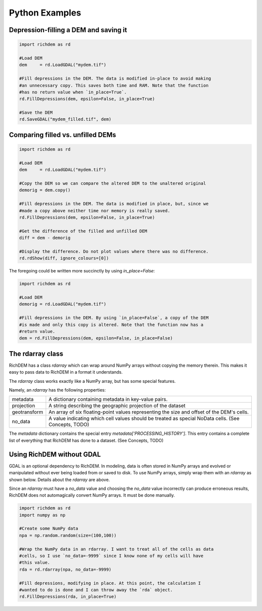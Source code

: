 Python Examples
=============================

Depression-filling a DEM and saving it
--------------------------------------

.. code-block:: python

    import richdem as rd

    #Load DEM
    dem     = rd.LoadGDAL("mydem.tif")
    
    #Fill depressions in the DEM. The data is modified in-place to avoid making
    #an unnecessary copy. This saves both time and RAM. Note that the function
    #has no return value when `in_place=True`.
    rd.FillDepressions(dem, epsilon=False, in_place=True)
    
    #Save the DEM
    rd.SaveGDAL("mydem_filled.tif", dem)



Comparing filled vs. unfilled DEMs
--------------------------------------

.. code-block:: python

    import richdem as rd

    #Load DEM
    dem     = rd.LoadGDAL("mydem.tif")
    
    #Copy the DEM so we can compare the altered DEM to the unaltered original
    demorig = dem.copy()
    
    #Fill depressions in the DEM. The data is modified in place, but, since we
    #made a copy above neither time nor memory is really saved.
    rd.FillDepressions(dem, epsilon=False, in_place=True)
    
    #Get the difference of the filled and unfilled DEM
    diff = dem - demorig
    
    #Display the difference. Do not plot values where there was no difference.
    rd.rdShow(diff, ignore_colours=[0])

The foregoing could be written more succinctly by using `in_place=False`:

.. code-block:: python

    import richdem as rd

    #Load DEM
    demorig = rd.LoadGDAL("mydem.tif")
    
    #Fill depressions in the DEM. By using `in_place=False`, a copy of the DEM
    #is made and only this copy is altered. Note that the function now has a 
    #return value.
    dem = rd.FillDepressions(dem, epsilon=False, in_place=False)
    


The rdarray class
--------------------------------------

RichDEM has a class `rdarray` which can wrap around NumPy arrays without copying
the memory therein. This makes it easy to pass data to RichDEM in a format it
understands. 

The `rdarray` class works exactly like a NumPy array, but has some special
features.

Namely, an `rdarray` has the following properties:

============== ================================================================
metadata       A dictionary containing metadata in key-value pairs.
projection     A string describing the geographic projection of the dataset
geotransform   An array of six floating-point values representing the size and offset of the DEM's cells.
no_data        A value indicating which cell values should be treated as special NoData cells. (See Concepts, TODO)
============== ================================================================

The `metadata` dictionary contains the special entry
`metadata['PROCESSING_HISTORY']`. This entry contains a complete list of
everything that RichDEM has done to a dataset. (See Concepts, TODO)



Using RichDEM without GDAL
--------------------------------------

GDAL is an optional dependency to RichDEM. In modeling, data is often stored in
NumPy arrays and evolved or manipulated without ever being loaded from or saved
to disk. To use NumPy arrays, simply wrap them with an `rdarray` as shown below.
Details about the `rdarray` are above.

Since an `rdarray` must have a `no_data` value and choosing the `no_data` value
incorrectly can produce erroneous results, RichDEM does not automagically
convert NumPy arrays. It must be done manually.

.. code-block:: python

    import richdem as rd
    import numpy as np

    #Create some NumPy data
    npa = np.random.random(size=(100,100))

    #Wrap the NumPy data in an rdarray. I want to treat all of the cells as data
    #cells, so I use `no_data=-9999` since I know none of my cells will have
    #this value.
    rda = rd.rdarray(npa, no_data=-9999)

    #Fill depressions, modifying in place. At this point, the calculation I
    #wanted to do is done and I can throw away the `rda` object.
    rd.FillDepressions(rda, in_place=True)